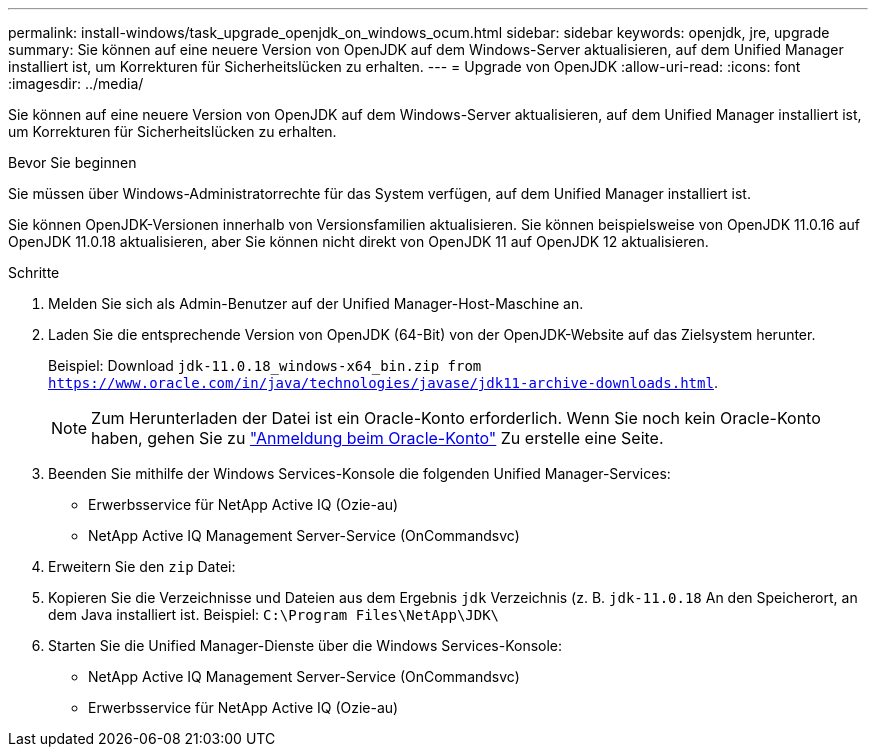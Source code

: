 ---
permalink: install-windows/task_upgrade_openjdk_on_windows_ocum.html 
sidebar: sidebar 
keywords: openjdk, jre, upgrade 
summary: Sie können auf eine neuere Version von OpenJDK auf dem Windows-Server aktualisieren, auf dem Unified Manager installiert ist, um Korrekturen für Sicherheitslücken zu erhalten. 
---
= Upgrade von OpenJDK
:allow-uri-read: 
:icons: font
:imagesdir: ../media/


[role="lead"]
Sie können auf eine neuere Version von OpenJDK auf dem Windows-Server aktualisieren, auf dem Unified Manager installiert ist, um Korrekturen für Sicherheitslücken zu erhalten.

.Bevor Sie beginnen
Sie müssen über Windows-Administratorrechte für das System verfügen, auf dem Unified Manager installiert ist.

Sie können OpenJDK-Versionen innerhalb von Versionsfamilien aktualisieren. Sie können beispielsweise von OpenJDK 11.0.16 auf OpenJDK 11.0.18 aktualisieren, aber Sie können nicht direkt von OpenJDK 11 auf OpenJDK 12 aktualisieren.

.Schritte
. Melden Sie sich als Admin-Benutzer auf der Unified Manager-Host-Maschine an.
. Laden Sie die entsprechende Version von OpenJDK (64-Bit) von der OpenJDK-Website auf das Zielsystem herunter.
+
Beispiel: Download `jdk-11.0.18_windows-x64_bin.zip from https://www.oracle.com/in/java/technologies/javase/jdk11-archive-downloads.html`.

+

NOTE:  Zum Herunterladen der Datei ist ein Oracle-Konto erforderlich. Wenn Sie noch kein Oracle-Konto haben, gehen Sie zu link:https://login.oracle.com/mysso/signon.jsp?request_id=007["Anmeldung beim Oracle-Konto"] Zu erstelle eine Seite.

. Beenden Sie mithilfe der Windows Services-Konsole die folgenden Unified Manager-Services:
+
** Erwerbsservice für NetApp Active IQ (Ozie-au)
** NetApp Active IQ Management Server-Service (OnCommandsvc)


. Erweitern Sie den `zip` Datei:
. Kopieren Sie die Verzeichnisse und Dateien aus dem Ergebnis `jdk` Verzeichnis (z. B. `jdk-11.0.18` An den Speicherort, an dem Java installiert ist. Beispiel: `C:\Program Files\NetApp\JDK\`
. Starten Sie die Unified Manager-Dienste über die Windows Services-Konsole:
+
** NetApp Active IQ Management Server-Service (OnCommandsvc)
** Erwerbsservice für NetApp Active IQ (Ozie-au)



